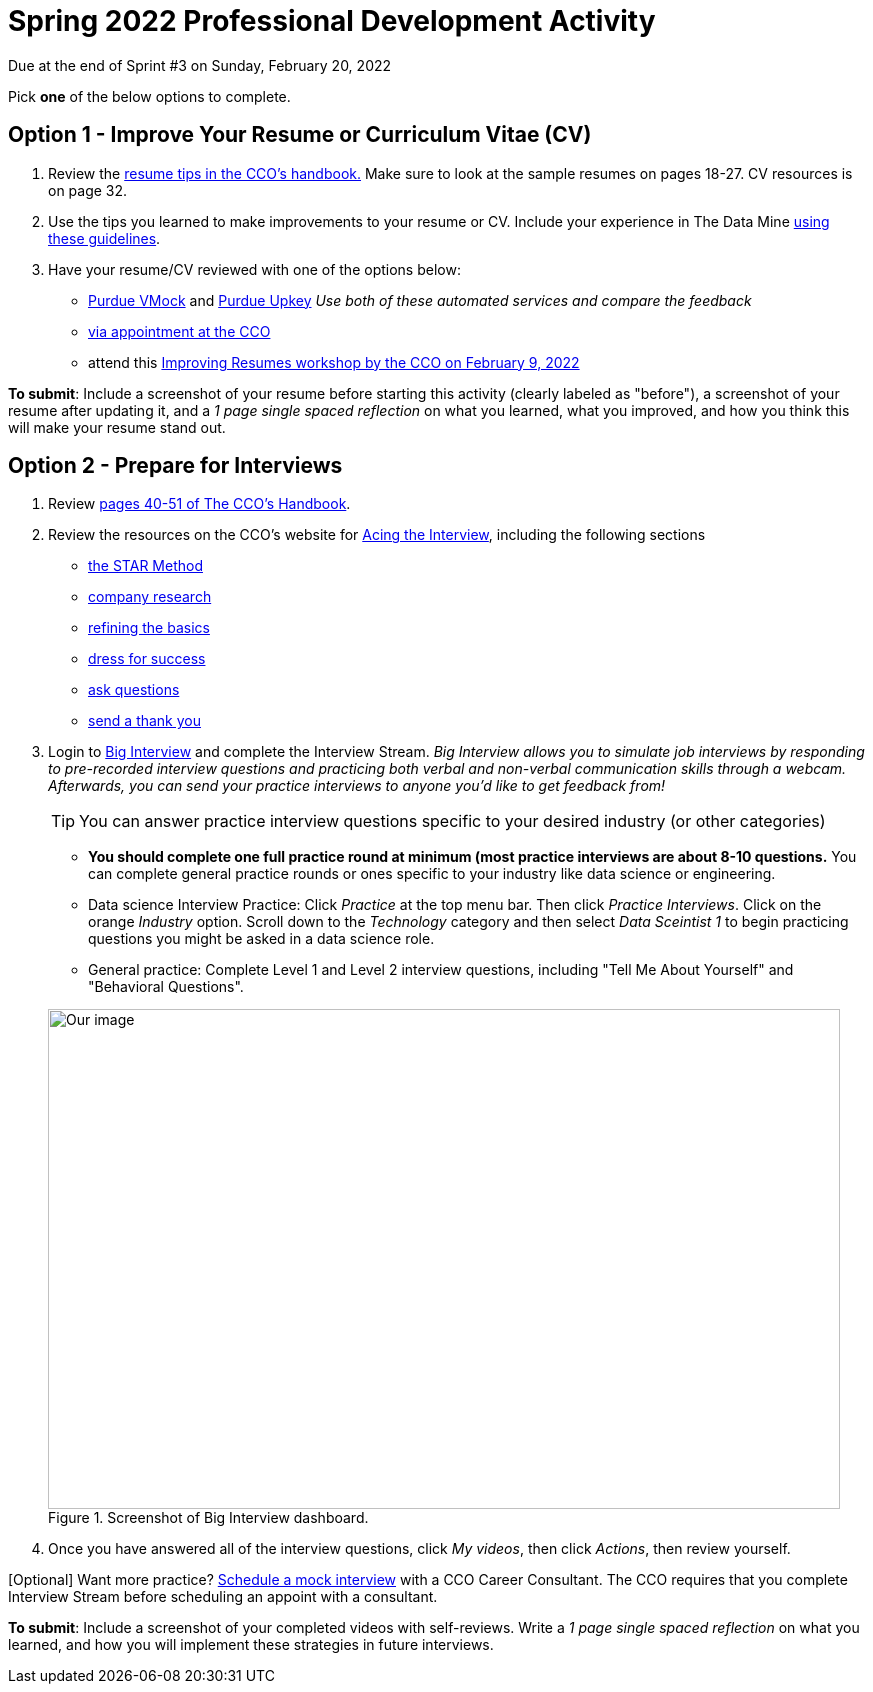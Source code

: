 = Spring 2022 Professional Development Activity 

Due at the end of Sprint #3 on Sunday, February 20, 2022 

Pick *one* of the below options to complete. 

== Option 1 - Improve Your Resume or Curriculum Vitae (CV) 

1. Review the link:https://user-52947541.cld.bz/2020-2021-Purdue-University-Career-Success-Handbook/14/[resume tips in the CCO's handbook.] Make sure to look at the sample resumes on pages 18-27. CV resources is on page 32. 

2. Use the tips you learned to make improvements to your resume or CV. Include your experience in The Data Mine xref:professional_development.adoc[using these guidelines]. 

3. Have your resume/CV reviewed with one of the options below:  
* link:https://www.cco.purdue.edu/Students/ResumesAndCVs?tab=Edit%26Proofread[Purdue VMock] and link:https://upkey.com/partners/purdue[Purdue Upkey] _Use both of these automated services and compare the feedback_
* link:https://www.cco.purdue.edu/Students/ResumesAndCVs?tab=Edit%26Proofread[via appointment at the CCO]
* attend this link:https://www.cco.purdue.edu/Calendar/Event/4FBDB971F9B58E9803AD61EACB69B6B9[Improving Resumes workshop by the CCO on February 9, 2022]


*To submit*: Include a screenshot of your resume before starting this activity (clearly labeled as "before"), a screenshot of your resume after updating it, and a _1 page single spaced reflection_ on what you learned, what you improved, and how you think this will make your resume stand out. 


== Option 2 - Prepare for Interviews

1. Review link:https://user-52947541.cld.bz/2020-2021-Purdue-University-Career-Success-Handbook/40/[pages 40-51 of The CCO's Handbook].  

2. Review the resources on the CCO's website for link:https://www.cco.purdue.edu/Students/AcetheInterview[Acing the Interview], including the following sections

** link:https://www.cco.purdue.edu/Students/AcetheInterview?tab=PracticetheSTARMethod[the STAR Method] 
** link:https://www.cco.purdue.edu/Students/AcetheInterview?tab=ConductCompanyResearch[company research]
** link:https://www.cco.purdue.edu/Students/AcetheInterview?tab=RefinetheBasics[refining the basics]
** link:https://www.cco.purdue.edu/Students/AcetheInterview?tab=DressforSuccess[dress for success]
** link:https://www.cco.purdue.edu/Students/AcetheInterview?tab=AskQuestions[ask questions]
** link:https://www.cco.purdue.edu/Students/AcetheInterview?tab=SendaThankYou[send a thank you] 

3. Login to link:https://purdue.biginterview.com/[Big Interview] and complete the Interview Stream.  _Big Interview allows you to simulate job interviews by responding to pre-recorded interview questions and practicing both verbal and non-verbal communication skills through a webcam. Afterwards, you can send your practice interviews to anyone you'd like to get feedback from!_
+
--

[TIP]
====
You can answer practice interview questions specific to your desired industry (or other categories)
====

** *You should complete one full practice round at minimum (most practice interviews are about 8-10 questions.* You can complete general practice rounds or ones specific to your industry like data science or engineering. 
** Data science Interview Practice: Click _Practice_ at the top menu bar. Then click _Practice Interviews_. Click on the orange _Industry_ option. Scroll down to the _Technology_ category and then select _Data Sceintist 1_ to begin practicing questions you might be asked in a data science role. 

** General practice: Complete Level 1 and Level 2 interview questions, including "Tell Me About Yourself" and "Behavioral Questions".

image::professional_development_biginterview.jpg[Our image, width=792, height=500, loading=lazy, title="Screenshot of Big Interview dashboard."]

--
+

4. Once you have answered all of the interview questions, click _My videos_, then click _Actions_, then review yourself. 


[Optional] Want more practice? link:https://www.cco.purdue.edu/Students/WhatWeOffer#CCOServices[Schedule a mock interview] with a CCO Career Consultant. The CCO requires that you complete Interview Stream before scheduling an appoint with a consultant. 

*To submit*: Include a screenshot of your completed videos with self-reviews. Write a _1 page single spaced reflection_ on what you learned, and how you will implement these strategies in future interviews. 

